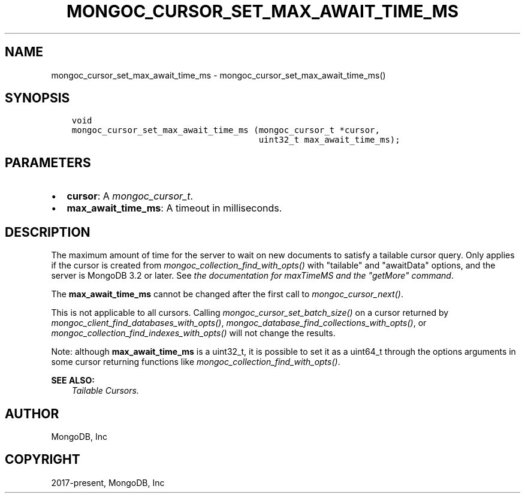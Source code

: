 .\" Man page generated from reStructuredText.
.
.
.nr rst2man-indent-level 0
.
.de1 rstReportMargin
\\$1 \\n[an-margin]
level \\n[rst2man-indent-level]
level margin: \\n[rst2man-indent\\n[rst2man-indent-level]]
-
\\n[rst2man-indent0]
\\n[rst2man-indent1]
\\n[rst2man-indent2]
..
.de1 INDENT
.\" .rstReportMargin pre:
. RS \\$1
. nr rst2man-indent\\n[rst2man-indent-level] \\n[an-margin]
. nr rst2man-indent-level +1
.\" .rstReportMargin post:
..
.de UNINDENT
. RE
.\" indent \\n[an-margin]
.\" old: \\n[rst2man-indent\\n[rst2man-indent-level]]
.nr rst2man-indent-level -1
.\" new: \\n[rst2man-indent\\n[rst2man-indent-level]]
.in \\n[rst2man-indent\\n[rst2man-indent-level]]u
..
.TH "MONGOC_CURSOR_SET_MAX_AWAIT_TIME_MS" "3" "Aug 31, 2022" "1.23.0" "libmongoc"
.SH NAME
mongoc_cursor_set_max_await_time_ms \- mongoc_cursor_set_max_await_time_ms()
.SH SYNOPSIS
.INDENT 0.0
.INDENT 3.5
.sp
.nf
.ft C
void
mongoc_cursor_set_max_await_time_ms (mongoc_cursor_t *cursor,
                                     uint32_t max_await_time_ms);
.ft P
.fi
.UNINDENT
.UNINDENT
.SH PARAMETERS
.INDENT 0.0
.IP \(bu 2
\fBcursor\fP: A \fI\%mongoc_cursor_t\fP\&.
.IP \(bu 2
\fBmax_await_time_ms\fP: A timeout in milliseconds.
.UNINDENT
.SH DESCRIPTION
.sp
The maximum amount of time for the server to wait on new documents to satisfy a tailable cursor query. Only applies if the cursor is created from \fI\%mongoc_collection_find_with_opts()\fP with \(dqtailable\(dq and \(dqawaitData\(dq options, and the server is MongoDB 3.2 or later. See \fI\%the documentation for maxTimeMS and the \(dqgetMore\(dq command\fP\&.
.sp
The \fBmax_await_time_ms\fP cannot be changed after the first call to \fI\%mongoc_cursor_next()\fP\&.
.sp
This is not applicable to all cursors. Calling \fI\%mongoc_cursor_set_batch_size()\fP on a cursor returned by \fI\%mongoc_client_find_databases_with_opts()\fP, \fI\%mongoc_database_find_collections_with_opts()\fP, or \fI\%mongoc_collection_find_indexes_with_opts()\fP will not change the results.
.sp
Note: although \fBmax_await_time_ms\fP is a uint32_t, it is possible to set it as a uint64_t through the options arguments in some cursor returning functions like \fI\%mongoc_collection_find_with_opts()\fP\&.
.sp
\fBSEE ALSO:\fP
.INDENT 0.0
.INDENT 3.5
.nf
\fI\%Tailable Cursors.\fP
.fi
.sp
.UNINDENT
.UNINDENT
.SH AUTHOR
MongoDB, Inc
.SH COPYRIGHT
2017-present, MongoDB, Inc
.\" Generated by docutils manpage writer.
.
